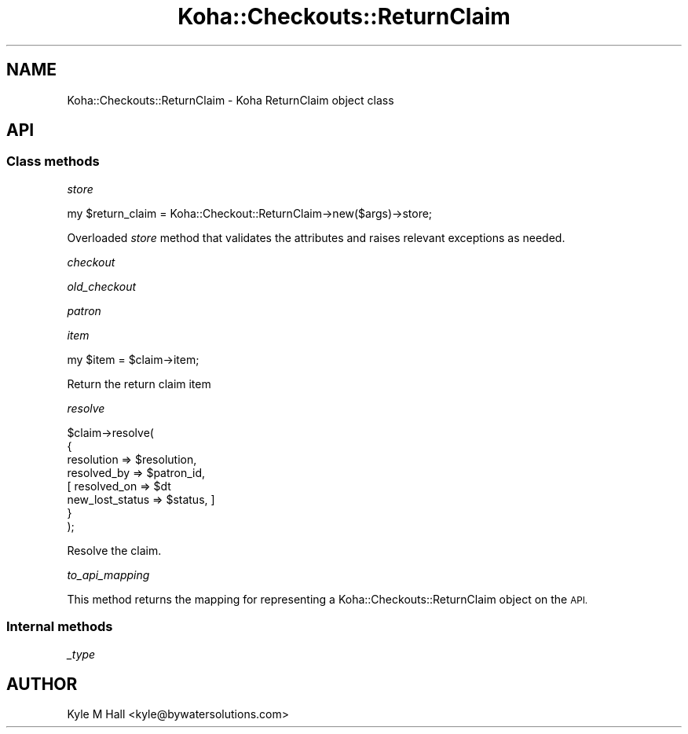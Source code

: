 .\" Automatically generated by Pod::Man 4.10 (Pod::Simple 3.35)
.\"
.\" Standard preamble:
.\" ========================================================================
.de Sp \" Vertical space (when we can't use .PP)
.if t .sp .5v
.if n .sp
..
.de Vb \" Begin verbatim text
.ft CW
.nf
.ne \\$1
..
.de Ve \" End verbatim text
.ft R
.fi
..
.\" Set up some character translations and predefined strings.  \*(-- will
.\" give an unbreakable dash, \*(PI will give pi, \*(L" will give a left
.\" double quote, and \*(R" will give a right double quote.  \*(C+ will
.\" give a nicer C++.  Capital omega is used to do unbreakable dashes and
.\" therefore won't be available.  \*(C` and \*(C' expand to `' in nroff,
.\" nothing in troff, for use with C<>.
.tr \(*W-
.ds C+ C\v'-.1v'\h'-1p'\s-2+\h'-1p'+\s0\v'.1v'\h'-1p'
.ie n \{\
.    ds -- \(*W-
.    ds PI pi
.    if (\n(.H=4u)&(1m=24u) .ds -- \(*W\h'-12u'\(*W\h'-12u'-\" diablo 10 pitch
.    if (\n(.H=4u)&(1m=20u) .ds -- \(*W\h'-12u'\(*W\h'-8u'-\"  diablo 12 pitch
.    ds L" ""
.    ds R" ""
.    ds C` ""
.    ds C' ""
'br\}
.el\{\
.    ds -- \|\(em\|
.    ds PI \(*p
.    ds L" ``
.    ds R" ''
.    ds C`
.    ds C'
'br\}
.\"
.\" Escape single quotes in literal strings from groff's Unicode transform.
.ie \n(.g .ds Aq \(aq
.el       .ds Aq '
.\"
.\" If the F register is >0, we'll generate index entries on stderr for
.\" titles (.TH), headers (.SH), subsections (.SS), items (.Ip), and index
.\" entries marked with X<> in POD.  Of course, you'll have to process the
.\" output yourself in some meaningful fashion.
.\"
.\" Avoid warning from groff about undefined register 'F'.
.de IX
..
.nr rF 0
.if \n(.g .if rF .nr rF 1
.if (\n(rF:(\n(.g==0)) \{\
.    if \nF \{\
.        de IX
.        tm Index:\\$1\t\\n%\t"\\$2"
..
.        if !\nF==2 \{\
.            nr % 0
.            nr F 2
.        \}
.    \}
.\}
.rr rF
.\" ========================================================================
.\"
.IX Title "Koha::Checkouts::ReturnClaim 3pm"
.TH Koha::Checkouts::ReturnClaim 3pm "2025-04-28" "perl v5.28.1" "User Contributed Perl Documentation"
.\" For nroff, turn off justification.  Always turn off hyphenation; it makes
.\" way too many mistakes in technical documents.
.if n .ad l
.nh
.SH "NAME"
Koha::Checkouts::ReturnClaim \- Koha ReturnClaim object class
.SH "API"
.IX Header "API"
.SS "Class methods"
.IX Subsection "Class methods"
\fIstore\fR
.IX Subsection "store"
.PP
.Vb 1
\&    my $return_claim = Koha::Checkout::ReturnClaim\->new($args)\->store;
.Ve
.PP
Overloaded \fIstore\fR method that validates the attributes and raises relevant
exceptions as needed.
.PP
\fIcheckout\fR
.IX Subsection "checkout"
.PP
\fIold_checkout\fR
.IX Subsection "old_checkout"
.PP
\fIpatron\fR
.IX Subsection "patron"
.PP
\fIitem\fR
.IX Subsection "item"
.PP
.Vb 1
\&  my $item = $claim\->item;
.Ve
.PP
Return the return claim item
.PP
\fIresolve\fR
.IX Subsection "resolve"
.PP
.Vb 8
\&    $claim\->resolve(
\&        {
\&            resolution      => $resolution,
\&            resolved_by     => $patron_id,
\&          [ resolved_on     => $dt
\&            new_lost_status => $status, ]
\&        }
\&    );
.Ve
.PP
Resolve the claim.
.PP
\fIto_api_mapping\fR
.IX Subsection "to_api_mapping"
.PP
This method returns the mapping for representing a Koha::Checkouts::ReturnClaim object
on the \s-1API.\s0
.SS "Internal methods"
.IX Subsection "Internal methods"
\fI_type\fR
.IX Subsection "_type"
.SH "AUTHOR"
.IX Header "AUTHOR"
Kyle M Hall <kyle@bywatersolutions.com>
